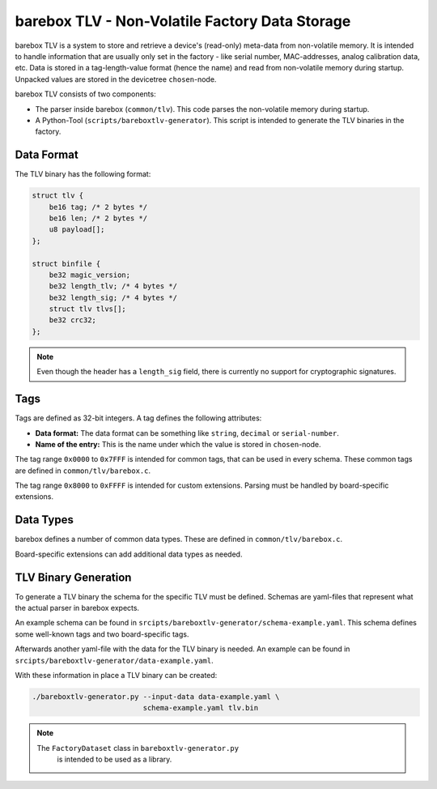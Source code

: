 barebox TLV - Non-Volatile Factory Data Storage
===============================================

barebox TLV is a system to store and retrieve a device's (read-only)
meta-data from non-volatile memory.
It is intended to handle information that are usually only set in
the factory - like serial number, MAC-addresses, analog calibration
data, etc.
Data is stored in a tag-length-value format (hence the name) and read
from non-volatile memory during startup.
Unpacked values are stored in the devicetree ``chosen``-node.

barebox TLV consists of two components:

* The parser inside barebox (``common/tlv``).
  This code parses the non-volatile memory during startup.
* A Python-Tool (``scripts/bareboxtlv-generator``).
  This script is intended to generate the TLV binaries in the factory.

Data Format
-----------

The TLV binary has the following format:

.. code-block:: C

     struct tlv {
         be16 tag; /* 2 bytes */
         be16 len; /* 2 bytes */
         u8 payload[];
     };

     struct binfile {
         be32 magic_version;
         be32 length_tlv; /* 4 bytes */
         be32 length_sig; /* 4 bytes */
         struct tlv tlvs[];
         be32 crc32;
     };

.. note::
  Even though the header has a ``length_sig`` field,
  there is currently no support for cryptographic signatures.

Tags
----

Tags are defined as 32-bit integers.
A tag defines the following attributes:

* **Data format:**
  The data format can be something like ``string``, ``decimal`` or
  ``serial-number``.
* **Name of the entry:**
  This is the name under which the value is stored in ``chosen``-node.

The tag range ``0x0000`` to ``0x7FFF`` is intended for common tags,
that can be used in every schema.
These common tags are defined in ``common/tlv/barebox.c``.

The tag range ``0x8000`` to ``0xFFFF`` is intended for custom extensions.
Parsing must be handled by board-specific extensions.

Data Types
----------

barebox defines a number of common data types.
These are defined in ``common/tlv/barebox.c``.

Board-specific extensions can add additional data types as needed.

TLV Binary Generation
---------------------

To generate a TLV binary the schema for the specific TLV must be defined.
Schemas are yaml-files that represent what the actual parser in barebox expects.

An example schema can be found in ``srcipts/bareboxtlv-generator/schema-example.yaml``.
This schema defines some well-known tags and two board-specific tags.

Afterwards another yaml-file with the data for the TLV binary is needed.
An example can be found in ``srcipts/bareboxtlv-generator/data-example.yaml``.

With these information in place a TLV binary can be created:

.. code-block:: shell

   ./bareboxtlv-generator.py --input-data data-example.yaml \
                             schema-example.yaml tlv.bin

.. note::
  The ``FactoryDataset`` class in ``bareboxtlv-generator.py``
   is intended to be used as a library.
